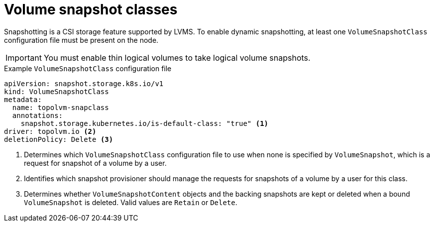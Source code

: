 // Module included in the following assemblies:
//
// microshift/volume-snapshots-microshift.adoc

:_mod-docs-content-type: CONCEPT
[id="microshift-volume-snapshot-classes_{context}"]
= Volume snapshot classes

Snapshotting is a CSI storage feature supported by LVMS. To enable dynamic snapshotting, at least one `VolumeSnapshotClass` configuration file must be present on the node.

[IMPORTANT]
====
You must enable thin logical volumes to take logical volume snapshots.
====

.Example `VolumeSnapshotClass` configuration file
[source,yaml]
----
apiVersion: snapshot.storage.k8s.io/v1
kind: VolumeSnapshotClass
metadata:
  name: topolvm-snapclass
  annotations:
    snapshot.storage.kubernetes.io/is-default-class: "true" <1>
driver: topolvm.io <2>
deletionPolicy: Delete <3>
----
<1> Determines which `VolumeSnapshotClass` configuration file to use when none is specified by `VolumeSnapshot`, which is a request for snapshot of a volume by a user.
<2> Identifies which snapshot provisioner should manage the requests for snapshots of a volume by a user for this class.
<3> Determines whether `VolumeSnapshotContent` objects and the backing snapshots are kept or deleted when a bound `VolumeSnapshot` is deleted. Valid values are `Retain` or `Delete`.
